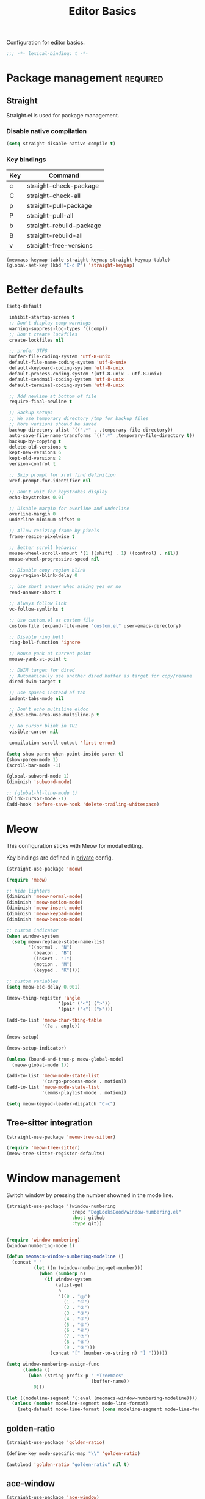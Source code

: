 #+title: Editor Basics

Configuration for editor basics.

#+begin_src emacs-lisp
  ;;; -*- lexical-binding: t -*-
#+end_src

* Package management                                               :required:

** Straight

Straight.el is used for package management.

*** Disable native compilation

#+begin_src emacs-lisp
  (setq straight-disable-native-compile t)
#+end_src


*** Key bindings

#+TBLNAME: straight-keymap-table
| Key | Command                  |
|-----+--------------------------|
| c   | straight-check-package   |
| C   | straight-check-all       |
| p   | straight-pull-package    |
| P   | straight-pull-all        |
| b   | straight-rebuild-package |
| B   | straight-rebuild-all     |
| v   | straight-free-versions   |

#+HEADER: :var straight-keymap-table=straight-keymap-table
#+begin_src emacs-lisp
  (meomacs-keymap-table straight-keymap straight-keymap-table)
  (global-set-key (kbd "C-c P") 'straight-keymap)
#+end_src

* Better defaults

#+begin_src emacs-lisp
  (setq-default

   inhibit-startup-screen t
   ;; Don't display comp warnings
   warning-suppress-log-types '((comp))
   ;; Don't create lockfiles
   create-lockfiles nil

   ;; prefer UTF8
   buffer-file-coding-system 'utf-8-unix
   default-file-name-coding-system 'utf-8-unix
   default-keyboard-coding-system 'utf-8-unix
   default-process-coding-system '(utf-8-unix . utf-8-unix)
   default-sendmail-coding-system 'utf-8-unix
   default-terminal-coding-system 'utf-8-unix

   ;; Add newline at bottom of file
   require-final-newline t

   ;; Backup setups
   ;; We use temporary directory /tmp for backup files
   ;; More versions should be saved
   backup-directory-alist `((".*" . ,temporary-file-directory))
   auto-save-file-name-transforms `((".*" ,temporary-file-directory t))
   backup-by-copying t
   delete-old-versions t
   kept-new-versions 6
   kept-old-versions 2
   version-control t

   ;; Skip prompt for xref find definition
   xref-prompt-for-identifier nil

   ;; Don't wait for keystrokes display
   echo-keystrokes 0.01

   ;; Disable margin for overline and underline
   overline-margin 0
   underline-minimum-offset 0

   ;; Allow resizing frame by pixels
   frame-resize-pixelwise t

   ;; Better scroll behavior
   mouse-wheel-scroll-amount '(1 ((shift) . 1) ((control) . nil))
   mouse-wheel-progressive-speed nil

   ;; Disable copy region blink
   copy-region-blink-delay 0

   ;; Use short answer when asking yes or no
   read-answer-short t

   ;; Always follow link
   vc-follow-symlinks t

   ;; Use custom.el as custom file
   custom-file (expand-file-name "custom.el" user-emacs-directory)

   ;; Disable ring bell
   ring-bell-function 'ignore

   ;; Mouse yank at current point
   mouse-yank-at-point t

   ;; DWIM target for dired
   ;; Automatically use another dired buffer as target for copy/rename
   dired-dwim-target t

   ;; Use spaces instead of tab
   indent-tabs-mode nil

   ;; Don't echo multiline eldoc
   eldoc-echo-area-use-multiline-p t

   ;; No cursor blink in TUI
   visible-cursor nil

   compilation-scroll-output 'first-error)

  (setq show-paren-when-point-inside-paren t)
  (show-paren-mode 1)
  (scroll-bar-mode -1)

  (global-subword-mode 1)
  (diminish 'subword-mode)

  ;; (global-hl-line-mode t)
  (blink-cursor-mode -1)
  (add-hook 'before-save-hook 'delete-trailing-whitespace)
#+end_src

* Meow

This configuration sticks with Meow for modal editing.

Key bindings are defined in [[file:private.org::#Modal Editing Key Binding][private]] config.

#+begin_src emacs-lisp
  (straight-use-package 'meow)

  (require 'meow)

  ;; hide lighters
  (diminish 'meow-normal-mode)
  (diminish 'meow-motion-mode)
  (diminish 'meow-insert-mode)
  (diminish 'meow-keypad-mode)
  (diminish 'meow-beacon-mode)

  ;; custom indicator
  (when window-system
    (setq meow-replace-state-name-list
          '((normal . "N")
            (beacon . "B")
            (insert . "I")
            (motion . "M")
            (keypad . "K"))))

  ;; custom variables
  (setq meow-esc-delay 0.001)

  (meow-thing-register 'angle
                     '(pair ("<") (">"))
                     '(pair ("<") (">")))

  (add-to-list 'meow-char-thing-table
               '(?a . angle))

  (meow-setup)

  (meow-setup-indicator)

  (unless (bound-and-true-p meow-global-mode)
    (meow-global-mode 1))

  (add-to-list 'meow-mode-state-list
               '(cargo-process-mode . motion))
  (add-to-list 'meow-mode-state-list
               '(emms-playlist-mode . motion))

  (setq meow-keypad-leader-dispatch "C-c")
#+end_src

** Tree-sitter integration

#+begin_src emacs-lisp
  (straight-use-package 'meow-tree-sitter)

  (require 'meow-tree-sitter)
  (meow-tree-sitter-register-defaults)
#+end_src

* Window management

Switch window by pressing the number showned in the mode line.

#+begin_src emacs-lisp
  (straight-use-package '(window-numbering
                          :repo "DogLooksGood/window-numbering.el"
                          :host github
                          :type git))


  (require 'window-numbering)
  (window-numbering-mode 1)

  (defun meomacs-window-numbering-modeline ()
    (concat " "
            (let ((n (window-numbering-get-number)))
              (when (numberp n)
                (if window-system
                    (alist-get
                     n
                     '((0 . "⓪")
                       (1 . "①")
                       (2 . "②")
                       (3 . "③")
                       (4 . "④")
                       (5 . "⑤")
                       (6 . "⑥")
                       (7 . "⑦")
                       (8 . "⑧")
                       (9 . "⑨")))
                  (concat "[" (number-to-string n) "] "))))))

  (setq window-numbering-assign-func
        (lambda ()
          (when (string-prefix-p " *Treemacs"
                                 (buffer-name))
            9)))

  (let ((modeline-segment '(:eval (meomacs-window-numbering-modeline))))
    (unless (member modeline-segment mode-line-format)
      (setq-default mode-line-format (cons modeline-segment mode-line-format))))
#+end_src


** golden-ratio
#+begin_src emacs-lisp
  (straight-use-package 'golden-ratio)

  (define-key mode-specific-map "\\" 'golden-ratio)

  (autoload 'golden-ratio "golden-ratio" nil t)
#+end_src

** ace-window
#+begin_src emacs-lisp
  (straight-use-package 'ace-window)

  (define-key mode-specific-map "W" 'ace-swap-window)

  (autoload 'ace-swap-window "ace-window" nil t)
  (autoload 'ace-delete-other-window "ace-window" nil t)
#+end_src

** winner-mode
#+begin_src emacs-lisp
  (require 'winner)

  (winner-mode 1)

  (defun meomacs-toggle-single-window ()
    (interactive)
    (if (= 1 (length (window-list-1)))
        (winner-undo)
      (delete-other-windows)))
#+end_src

* Workspace management

** COMMENT Using frames

Use frames for workspaces.

#+begin_src emacs-lisp
  (global-set-key (kbd "C-c j") 'select-frame-by-name)

  ;; Better to have title name with project name
  (setq-default frame-title-format
                '((:eval
                   (or (cdr (project-current))
                       (buffer-name)))))
#+end_src

** COMMENT Using tab-bar-mode

Use tabs for workspaces.

#+begin_src emacs-lisp
  ;; We could hide the window decoration
  ;; (setq default-frame-alist '((undecorated . t)))

  (add-hook 'after-init-hook
            (lambda ()
              (tab-rename "*Emacs*")))

  (defun meomacs-format-tab (tab i)
    (let ((current-p (eq (car tab) 'current-tab)))
      (concat
       (propertize (concat
                    " "
                    (alist-get 'name tab)
                    " ")
                   'face
                   (funcall tab-bar-tab-face-function tab))
       " ")))

  (setq tab-bar-border nil
        tab-bar-close-button nil
        tab-bar-new-button (propertize " 🞤 " 'display '(:height 2.0))
        tab-bar-back-button nil
        tab-bar-tab-name-format-function 'meomacs-format-tab
        tab-bar-tab-name-truncated-max 10)

  (tab-bar-mode 1)

  (global-set-key (kbd "C-c j") 'tab-bar-switch-to-tab)
  (global-set-key (kbd "C-<next>") 'tab-bar-switch-to-next-tab)
  (global-set-key (kbd "C-<prior>") 'tab-bar-switch-to-prev-tab)
  (global-set-key (kbd "C-<escape>") 'tab-bar-close-tab)
#+end_src

Add missing keybindings

#+begin_src emacs-lisp
  (global-set-key (kbd "C-x t .") 'tab-bar-rename-tab)
#+end_src

* Auto pairs

** Builtin electric pair

#+begin_src emacs-lisp
  (add-hook 'prog-mode-hook 'electric-pair-local-mode)
  (add-hook 'conf-mode-hook 'electric-pair-local-mode)
#+end_src

** COMMENT Smartparens

Use smartparens for auto pairs, toggle strict mode with =C-c t s=.

#+begin_src emacs-lisp
  (straight-use-package 'smartparens)

  (require 'smartparens)

  (add-hook 'prog-mode-hook 'smartparens-mode)
  (add-hook 'conf-mode-hook 'smartparens-mode)

  (setq sp-highlight-pair-overlay nil
        sp-highlight-wrap-overlay nil)

  (with-eval-after-load "smartparens"

    ;; setup for emacs-lisp
    (sp-with-modes '(emacs-lisp-mode)
      (sp-local-pair "'" nil :actions nil))

    ;; Use strict-mode by default
    (add-hook 'smartparens-mode-hook 'smartparens-strict-mode)

    ;; Keybindings
    (define-key toggle-map "s" 'smartparens-strict-mode))
#+end_src

* Line numbers with display-line-numbers-mode

#+begin_src emacs-lisp
  (define-key toggle-map "l" 'display-line-numbers-mode)
#+end_src


* Completion for key sequence

** Which-key
#+begin_src emacs-lisp
  (straight-use-package 'which-key)
  (which-key-mode 1)

  (with-eval-after-load "which-key"
    (diminish 'which-key-mode))
#+end_src

* Minibuffer completion reading
** Vertico & Precient

- Vertico provides a better UX for completion reading.
- Use prescient to support fuzzy search

#+begin_src emacs-lisp
  (straight-use-package '(vertico :files (:defaults "extensions/*")))
  (straight-use-package 'prescient)
  (straight-use-package 'vertico-prescient)

  (require 'vertico)
  (require 'vertico-prescient)

  (vertico-mode 1)
  (vertico-prescient-mode 1)
  (prescient-persist-mode 1)
#+end_src

** COMMENT Selectrum & Precient

#+begin_src emacs-lisp
  (straight-use-package 'selectrum)
  (straight-use-package 'selectrum-prescient)

  (selectrum-mode 1)
  (selectrum-prescient-mode 1)
  (prescient-persist-mode 1)
#+end_src

** Fix M-DEL in minibuffer

Do "delete" instead of "kill" when pressing =M-DEL=.

#+begin_src emacs-lisp
  (defun meomacs-backward-delete-sexp ()
    "Backward delete sexp.

  Used in minibuffer, replace the the default kill behavior with M-DEL."
    (interactive)
    (save-restriction
      (narrow-to-region (minibuffer-prompt-end) (point-max))
      (delete-region
       (save-mark-and-excursion
         (backward-sexp)
         (point))
       (point))))

  (define-key minibuffer-local-map (kbd "M-DEL") #'meomacs-backward-delete-sexp)
#+end_src

* Completion at point

** COMMENT Corfu
#+begin_src emacs-lisp
  (straight-use-package 'corfu)

  (add-hook 'prog-mode-hook 'corfu-mode)
  (add-hook 'conf-mode-hook 'corfu-mode)

  (autoload 'corfu-mode "corfu" nil t)

  (setq corfu-cycle t
        corfu-auto t
        corfu-preselect 'prompt)

  (with-eval-after-load 'corfu
    (define-key corfu-map (kbd "TAB") 'corfu-next)
    (define-key corfu-map [tab] 'corfu-next)
    (define-key corfu-map (kbd "S-TAB") 'corfu-previous)
    (define-key corfu-map [backtab] 'corfu-previous))
#+end_src

** Company

#+begin_src emacs-lisp
  (straight-use-package 'company)

  (add-hook 'prog-mode-hook 'company-mode)
  (add-hook 'conf-mode-hook 'company-mode)
  (autoload 'company-mode "company" nil t)

  (setq company-format-margin-function 'company-text-icons-margin
        company-dabbrev-downcase nil
        company-idle-delay 0.1)

  (with-eval-after-load 'company
    (diminish 'company-mode))
#+end_src

A setup for vim-like behavior.  Completion will popup automatically, =SPC= and =RET= will do insertion even though the popup is available.

| action                      | key |
|-----------------------------+-----|
| trigger completion at point | TAB |
| previous candidate          | M-p |
| next candidate              | M-n |
| next template placeholder   | RET |

#+begin_src emacs-lisp
  (with-eval-after-load "company"
    (require 'company-tng)

    (add-hook 'company-mode-hook 'company-tng-mode)

    (define-key company-mode-map (kbd "M-n") 'company-complete-common)

    (define-key company-active-map (kbd "TAB") nil)
    (define-key company-active-map [tab] nil)
    (define-key company-active-map (kbd "C-n") nil)
    (define-key company-active-map (kbd "C-p") nil)
    (define-key company-active-map (kbd "M-n") 'company-select-next)
    (define-key company-active-map (kbd "M-p") 'company-select-previous)

    ;; Free SPC and RET, popup will no longer interrupt typing.
    (define-key company-active-map [escape] nil)
    (define-key company-active-map [return] nil)
    (define-key company-active-map (kbd "RET") nil)
    (define-key company-active-map (kbd "SPC") nil))
#+end_src

* Templating

** yasnippet

Expand template with =TAB=. Jump between the placeholders with =TAB= and =S-TAB=.

#+begin_src emacs-lisp
  (straight-use-package 'yasnippet)
  (straight-use-package 'yasnippet-snippets)

  (require 'yasnippet)

  (yas-global-mode 1)

  (diminish 'yas-minor-mode)
#+end_src

* Project management

** project.el

To find files/buffers and apply commands on project, use builtin package ~project~.

#+begin_src emacs-lisp
  (when (version<= "28" emacs-version)
    (setq project-switch-commands '((project-find-file "Find file")
                                    (project-find-regexp "Find regexp")
                                    (project-dired "Dired")
                                    (project-eshell "Eshell")
                                    (shell "Shell")
                                    (magit "Magit")
                                    (treemacs-add-and-display-current-project "Treemacs")))

    (defalias 'project-prefix-map project-prefix-map)

    (define-key mode-specific-map "p" 'project-prefix-map)

    (with-eval-after-load "project"
      (define-key project-prefix-map "s" 'shell)
      (define-key project-prefix-map "m" 'magit)
      (define-key project-prefix-map "t" 'treemacs-add-and-display-current-project)))
#+end_src

* Enanced completion commands

** consult

#+begin_src emacs-lisp
  (straight-use-package 'consult)

  (require 'consult)

  (define-key mode-specific-map "G" 'consult-ripgrep)
#+end_src

* File Navigator

** treemacs

#+begin_src emacs-lisp
  (straight-use-package 'treemacs)

  (setq treemacs-is-never-other-window t)
#+end_src

* Text searching

** COMMENT deadgrep

#+begin_src emacs-lisp
  (straight-use-package 'deadgrep)

  (require 'deadgrep)

  (define-key project-prefix-map "r" 'deadgrep)
#+end_src

** rg.el

#+begin_src emacs-lisp
  (straight-use-package 'rg)

  (autoload 'rg-project "wgrep" nil t)
  (autoload 'rg-project "rg" nil t)

  (with-eval-after-load "wgrep"
    (define-key wgrep-mode-map (kbd "C-c C-c") #'wgrep-finish-edit))

  (define-key project-prefix-map "r" 'rg-project)
#+end_src


* Wrap parentheses
#+begin_src emacs-lisp
  (setq meomacs-wrap-keymap
        (let ((map (make-keymap)))
          (suppress-keymap map)
          (dolist (k '("(" "[" "{" "<"))
            (define-key map k #'insert-pair))
          map))
#+end_src

* TUI Copy
#+begin_src emacs-lisp
  (defun ext-copy (text)
    (cond
     ((string-match-p ".*WSL2" operating-system-release)
      (let ((inhibit-message t)
            (coding-system-for-write 'gbk-dos))
        (with-temp-buffer
          (insert text)
          (call-process-region (point-min) (point-max) "clip.exe" nil 0))))

     ((not window-system)
      (let ((inhibit-message t))
        (with-temp-buffer
          (insert text)
          (call-process-region (point-min) (point-max) "wl-copy" nil 0))))))

  (unless window-system
    (setq interprogram-cut-function 'ext-copy))
#+end_src

* COMMENT Frame associated buffers
#+begin_src emacs-lisp
  (straight-use-package 'beframe)

  (require 'beframe)
  (beframe-mode 1)

  (setq beframe-functions-in-frames '(project-prompt-project-dir))

  (define-key global-map [remap switch-to-buffer] 'beframe-switch-buffer)
#+end_src
